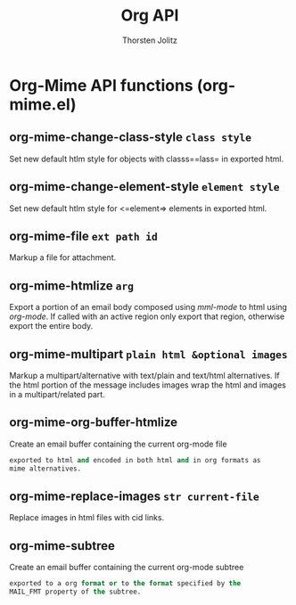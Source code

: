 #+OPTIONS:    H:3 num:nil toc:2 \n:nil @:t ::t |:t ^:{} -:t f:t *:t TeX:t LaTeX:t skip:nil d:(HIDE) tags:not-in-toc
#+STARTUP:    align fold nodlcheck hidestars oddeven lognotestate hideblocks
#+SEQ_TODO:   TODO(t) INPROGRESS(i) WAITING(w@) | DONE(d) CANCELED(c@)
#+TAGS:       Write(w) Update(u) Fix(f) Check(c) noexport(n)
#+TITLE:      Org API
#+AUTHOR:     Thorsten Jolitz
#+EMAIL:      tjolitz [at] gmail [dot] com
#+LANGUAGE:   en
#+STYLE:      <style type="text/css">#outline-container-introduction{ clear:both; }</style>
#+LINK_UP:    index.html
#+LINK_HOME:  http://orgmode.org/worg/
#+EXPORT_EXCLUDE_TAGS: noexport

* Org-Mime API functions (org-mime.el)
** org-mime-change-class-style =class style=

Set new default htlm style for objects with classs==lass= in
exported html.


** org-mime-change-element-style =element style=

Set new default htlm style for <=element=> elements in exported html.


** org-mime-file =ext path id=

Markup a file for attachment.


** org-mime-htmlize =arg=

Export a portion of an email body composed using /mml-mode/ to
html using /org-mode/.  If called with an active region only
export that region, otherwise export the entire body.


** org-mime-multipart =plain html &optional images=

Markup a multipart/alternative with text/plain and text/html alternatives.
If the html portion of the message includes images wrap the html
and images in a multipart/related part.


** org-mime-org-buffer-htmlize  

Create an email buffer containing the current org-mode file
#+begin_src emacs-lisp
  exported to html and encoded in both html and in org formats as
  mime alternatives.
#+end_src



** org-mime-replace-images =str current-file=

Replace images in html files with cid links.


** org-mime-subtree  

Create an email buffer containing the current org-mode subtree
#+begin_src emacs-lisp
  exported to a org format or to the format specified by the
  MAIL_FMT property of the subtree.
#+end_src

